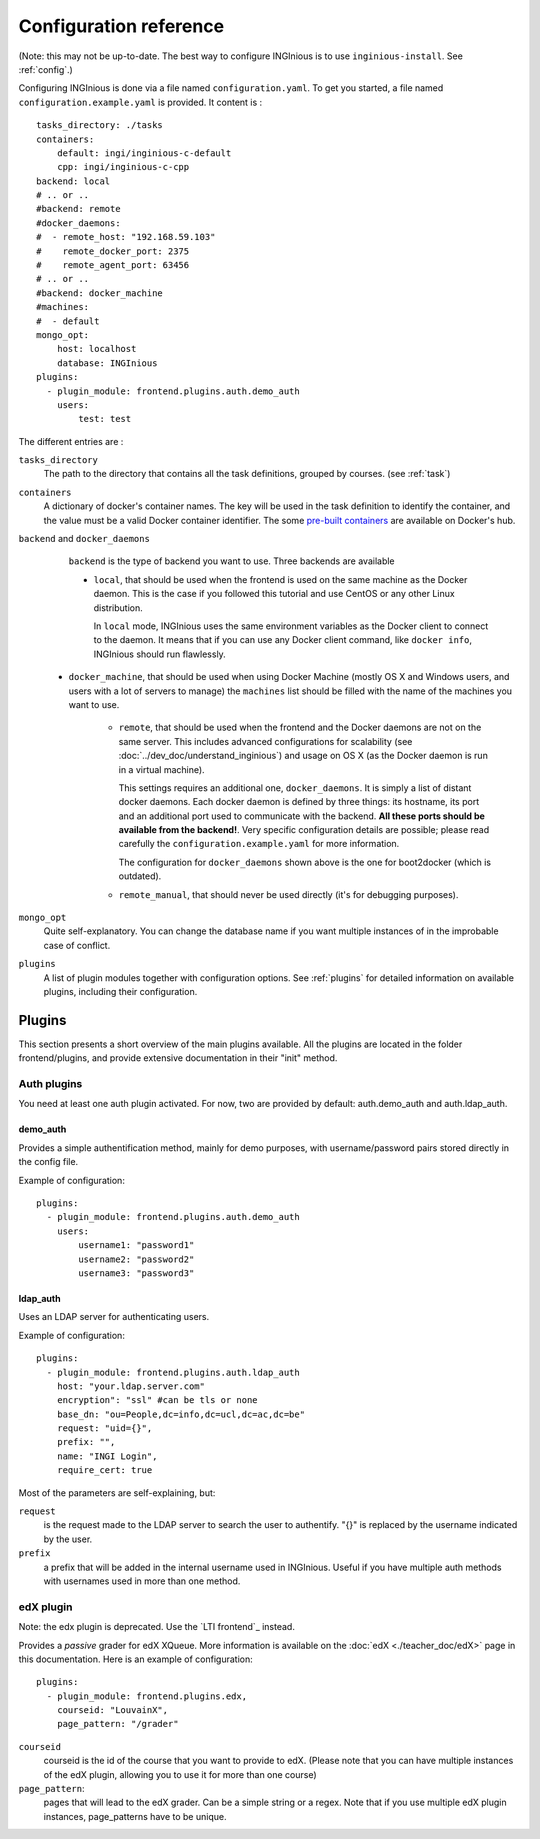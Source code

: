 Configuration reference
=======================

(Note: this may not be up-to-date. The best way to configure INGInious is to use ``inginious-install``. See :ref:`config`.)

Configuring INGInious is done via a file named ``configuration.yaml``.
To get you started, a file named ``configuration.example.yaml`` is provided.
It content is :

::

    tasks_directory: ./tasks
    containers:
        default: ingi/inginious-c-default
        cpp: ingi/inginious-c-cpp
    backend: local
    # .. or ..
    #backend: remote
    #docker_daemons:
    #  - remote_host: "192.168.59.103"
    #    remote_docker_port: 2375
    #    remote_agent_port: 63456
    # .. or ..
    #backend: docker_machine
    #machines:
    #  - default
    mongo_opt:
        host: localhost
        database: INGInious
    plugins:
      - plugin_module: frontend.plugins.auth.demo_auth
        users:
            test: test

The different entries are :


``tasks_directory``
    The path to the directory that contains all the task definitions, grouped by courses.
    (see :ref:`task`)

``containers``
    A dictionary of docker's container names.
    The key will be used in the task definition to identify the container, and the value must be a valid Docker container identifier.
    The some `pre-built containers`_ are available on Docker's hub.

``backend`` and ``docker_daemons``
	``backend`` is the type of backend you want to use. Three backends are available

	- ``local``, that should be used when the frontend is used on the same machine as the Docker daemon. This is the case if you followed this
	  tutorial and use CentOS or any other Linux distribution.

	  In ``local`` mode, INGInious uses the same environment variables as the Docker client to connect to the daemon. It means that if you can use
	  any Docker client command, like ``docker info``, INGInious should run flawlessly.

    - ``docker_machine``, that should be used when using Docker Machine (mostly OS X and Windows users, and users with a lot of servers to manage)
      the ``machines`` list should be filled with the name of the machines you want to use.

	- ``remote``, that should be used when the frontend and the Docker daemons are not on the same server. This includes advanced configurations
	  for scalability (see :doc:`../dev_doc/understand_inginious`) and usage on OS X (as the Docker daemon is run in a virtual machine).

	  This settings requires an additional one, ``docker_daemons``. It is simply a list of distant docker daemons. Each docker daemon is defined by
	  three things: its hostname, its port and an additional port used to communicate with the backend. **All these ports should be available from
	  the backend!**. Very specific configuration details are possible; please read carefully the ``configuration.example.yaml`` for more information.

	  The configuration for ``docker_daemons`` shown above is the one for boot2docker (which is outdated).
	- ``remote_manual``, that should never be used directly (it's for debugging purposes).

``mongo_opt``
    Quite self-explanatory. You can change the database name if you want multiple instances of in the improbable case of conflict.

``plugins``
    A list of plugin modules together with configuration options.
    See :ref:`plugins` for detailed information on available plugins, including their configuration.

.. _pre-built containers: https://registry.hub.docker.com/search?q=ingi%2Finginious-c-*&searchfield=
.. _docker-py API: https://github.com/docker/docker-py/blob/master/docs/api.md#client-api

.. _plugins:

Plugins
-------

This section presents a short overview of the main plugins available. All the plugins are located in the folder frontend/plugins, and provide extensive documentation in their "init" method.

Auth plugins
````````````
You need at least one auth plugin activated. For now, two are provided by default: auth.demo_auth and auth.ldap_auth.

demo_auth
!!!!!!!!!

Provides a simple authentification method, mainly for demo purposes, with username/password pairs stored directly in the config file.

Example of configuration:
::
	plugins:
	  - plugin_module: frontend.plugins.auth.demo_auth
    	    users:
                username1: "password1"
                username2: "password2"
                username3: "password3"

ldap_auth
!!!!!!!!!

Uses an LDAP server for authenticating users.

Example of configuration:
::
	plugins:
	  - plugin_module: frontend.plugins.auth.ldap_auth
            host: "your.ldap.server.com"
            encryption": "ssl" #can be tls or none
            base_dn: "ou=People,dc=info,dc=ucl,dc=ac,dc=be"
            request: "uid={}",
            prefix: "",
            name: "INGI Login",
            require_cert: true

Most of the parameters are self-explaining, but:

``request``
	is the request made to the LDAP server to search the user to authentify. "{}" is replaced by the username indicated by the user.
``prefix``
	a prefix that will be added in the internal username used in INGInious. Useful if you have multiple auth methods with usernames used in more than one method.

edX plugin
``````````

Note: the edx plugin is deprecated. Use the `LTI frontend`_ instead.

Provides a *passive* grader for edX XQueue. More information is available on the :doc:`edX <./teacher_doc/edX>` page in this documentation.
Here is an example of configuration:
::
	plugins:
	  - plugin_module: frontend.plugins.edx,
            courseid: "LouvainX",
            page_pattern: "/grader"

``courseid``
	courseid is the id of the course that you want to provide to edX.
	(Please note that you can have multiple instances of the edX plugin, allowing you to use it for more than one course)
``page_pattern``:
	pages that will lead to the edX grader. Can be a simple string or a regex. Note that if you use multiple edX plugin instances,
	page_patterns have to be unique.
